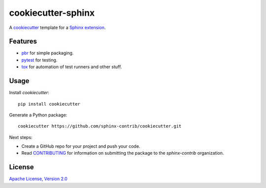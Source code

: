 ===================
cookiecutter-sphinx
===================

A `cookiecutter`_ template for a `Sphinx extension`_.

Features
--------

- `pbr`_ for simple packaging.
- `pytest`_ for testing.
- `tox`_ for automation of test runners and other stuff.

Usage
-----

Install `cookiecutter`::

    pip install cookiecutter

Generate a Python package::

    cookiecutter https://github.com/sphinx-contrib/cookiecutter.git

Next steps:

- Create a GitHub repo for your project and push your code.

- Read `CONTRIBUTING <CONTRIBUTING>`__ for information on submitting the
  package to the `sphinx-contrib` organization.

License
-------

`Apache License, Version 2.0 <LICENSE>`__

.. _cookiecutter: https://github.com/audreyr/cookiecutter/
.. _Sphinx extension: http://www.sphinx-doc.org/en/stable/extdev/
.. _pbr: https://docs.openstack.org/pbr/latest/
.. _pytest: https://docs.pytest.org/en/latest/
.. _tox: https://tox.readthedocs.io/en/latest/
.. _Travis CI: https://travis-ci.org/
